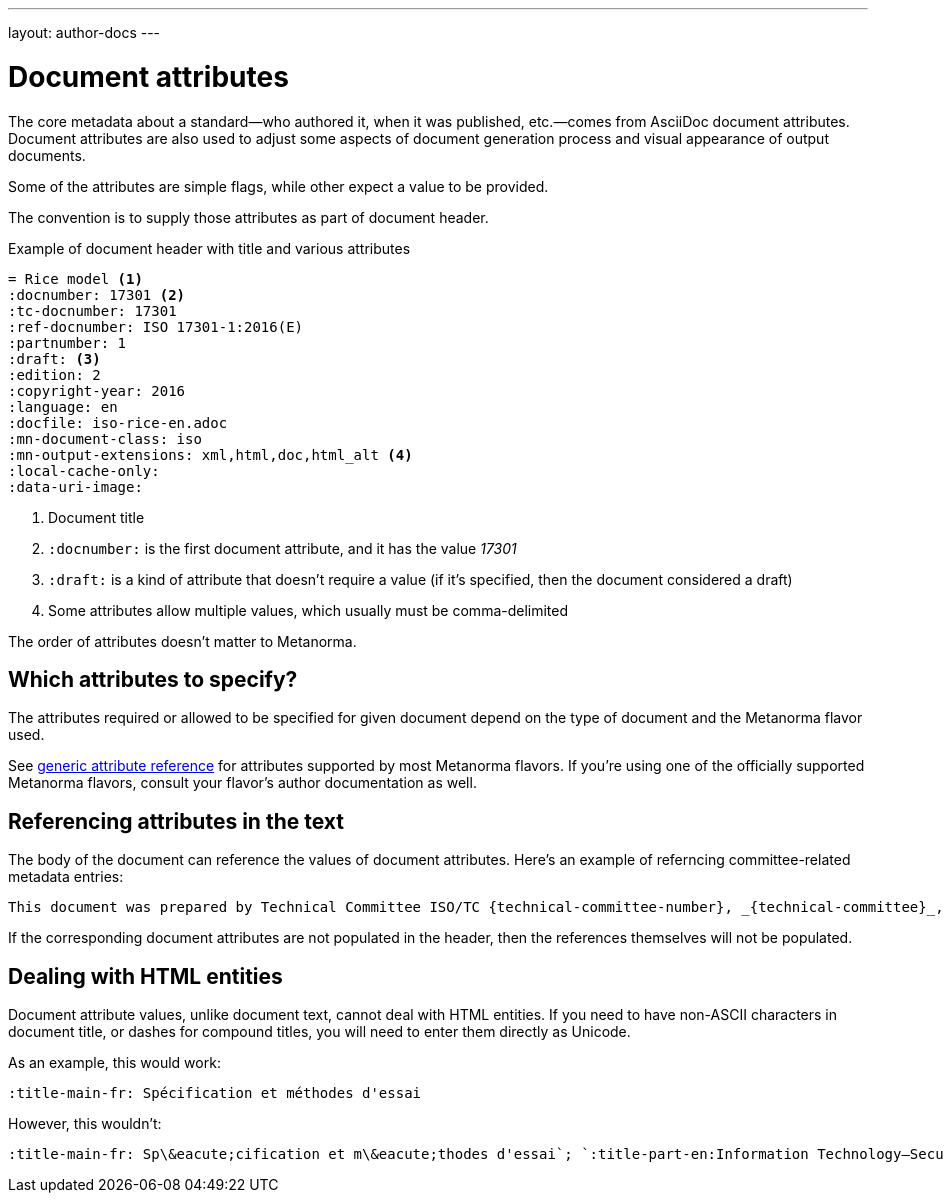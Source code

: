 ---
layout: author-docs
---

= Document attributes

The core metadata about a standard—who authored it, when it was published, etc.—comes from
AsciiDoc document attributes.
Document attributes are also used to adjust some aspects of document generation process
and visual appearance of output documents.

Some of the attributes are simple flags, while other expect a value to be provided.

The convention is to supply those attributes as part of document header.

[source,asciidoc]
.Example of document header with title and various attributes
----
= Rice model <1>
:docnumber: 17301 <2>
:tc-docnumber: 17301
:ref-docnumber: ISO 17301-1:2016(E)
:partnumber: 1
:draft: <3>
:edition: 2
:copyright-year: 2016
:language: en
:docfile: iso-rice-en.adoc
:mn-document-class: iso
:mn-output-extensions: xml,html,doc,html_alt <4>
:local-cache-only:
:data-uri-image:
----
<1> Document title
<2> `:docnumber:` is the first document attribute, and it has the value _17301_
<3> `:draft:` is a kind of attribute that doesn’t require a value (if it’s specified, then
    the document considered a draft)
<4> Some attributes allow multiple values, which usually must be comma-delimited

The order of attributes doesn’t matter to Metanorma.


== Which attributes to specify?

The attributes required or allowed to be specified for given document
depend on the type of document and the Metanorma flavor used.

See link:/author/ref/document-attributes/[generic attribute reference]
for attributes supported by most Metanorma flavors.
If you’re using one of the officially supported Metanorma flavors,
consult your flavor’s author documentation as well.


== Referencing attributes in the text

The body of the document can reference the values of document attributes.
Here’s an example of referncing committee-related metadata entries:

[source,asciidoc]
--
This document was prepared by Technical Committee ISO/TC {technical-committee-number}, _{technical-committee}_, Subcommittee SC {subcommittee-number}, _{subcommittee}_.
--

If the corresponding document attributes are not populated in the header, then the references
themselves will not be populated.


== Dealing with HTML entities

Document attribute values, unlike document text, cannot deal with HTML entities.
If you need to have non-ASCII characters in document title, or dashes for compound titles,
you will need to enter them directly as Unicode.

As an example, this would work:

[source,adoc]
--
:title-main-fr: Spécification et méthodes d'essai
--

However, this wouldn’t:

[source,adoc]
--
:title-main-fr: Sp\&eacute;cification et m\&eacute;thodes d'essai`; `:title-part-en:Information Technology—Security`, not `:title-part-en:Information Technology\&mdash;Security
--
